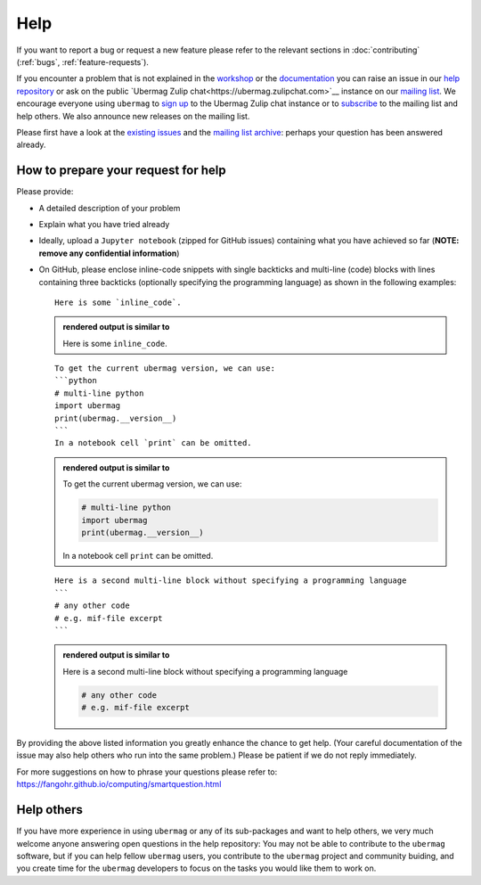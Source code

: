====
Help
====

If you want to report a bug or request a new feature please refer to the
relevant sections in :doc:`contributing` (:ref:`bugs`, :ref:`feature-requests`).

If you encounter a problem that is not explained in the `workshop
<workshop/index.html>`__ or the `documentation <documentation/index.html>`__ you
can raise an issue in our `help repository <https://github.com/ubermag/help>`__
or ask on the public `Ubermag Zulip chat<https://ubermag.zulipchat.com>`__ instance on
our `mailing list <https://listserv.gwdg.de/mailman/listinfo/ubermag-users>`__.
We encourage everyone using ``ubermag`` to `sign up
<https://ubermag.zulipchat.com/register/>`__ to the Ubermag Zulip chat instance or to
`subscribe <https://listserv.gwdg.de/mailman/listinfo/ubermag-users>`__ to the
mailing list and help others. We also announce new releases on the mailing list.

..  MABYE THIS LINK COULD DIRECTLY OPEN A NEW ISSUE BASED ON A (YET TO BE CREATED) TEMPLATE

Please first have a look at the `existing issues
<https://github.com/ubermag/help/issues?q=is%3Aissue+>`__ and the `mailing list
archive <https://listserv.gwdg.de/pipermail/ubermag-users/>`__: perhaps your
question has been answered already.

------------------------------------
How to prepare your request for help
------------------------------------

Please provide:

- A detailed description of your problem
- Explain what you have tried already
- Ideally, upload a ``Jupyter notebook`` (zipped for GitHub issues) containing
  what you have achieved so far (**NOTE: remove any confidential information**)
- On GitHub, please enclose inline-code snippets with single backticks and
  multi-line (code) blocks with lines containing three backticks (optionally
  specifying the programming language) as shown in the following examples::

    Here is some `inline_code`.

  .. admonition:: rendered output is similar to

     Here is some ``inline_code``.

  ::

    To get the current ubermag version, we can use:
    ```python
    # multi-line python
    import ubermag
    print(ubermag.__version__)
    ```
    In a notebook cell `print` can be omitted.

  .. admonition:: rendered output is similar to

    To get the current ubermag version, we can use:

    .. code-block:: python

       # multi-line python
       import ubermag
       print(ubermag.__version__)

    In a notebook cell ``print`` can be omitted.

  ::

    Here is a second multi-line block without specifying a programming language
    ```
    # any other code
    # e.g. mif-file excerpt
    ```

  .. admonition:: rendered output is similar to

    Here is a second multi-line block without specifying a programming language

    .. code-block::

       # any other code
       # e.g. mif-file excerpt

By providing the above listed information you greatly enhance the chance to get
help. (Your careful documentation of the issue may also help others who run into the same problem.)
Please be patient if we do not reply immediately.

For more suggestions on how to phrase your questions please refer to:
https://fangohr.github.io/computing/smartquestion.html

-----------
Help others
-----------

If you have more experience in using ``ubermag`` or any of its sub-packages and
want to help others, we very much welcome anyone answering open questions in the
help repository: You may not be able to contribute to the ``ubermag`` software, 
but if you can help fellow ``ubermag`` users, you contribute to the ``ubermag`` 
project and community buiding, and you create time for the ``ubermag`` developers 
to focus on the tasks you would like them to work on.
